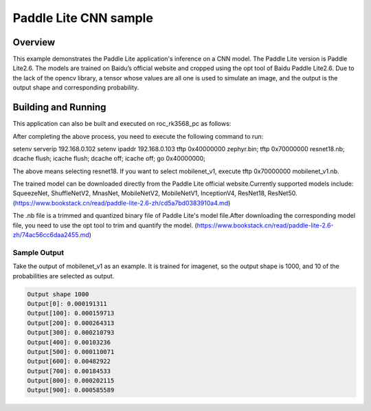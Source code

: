.. _paddlelite:

Paddle Lite CNN sample
######################

Overview
********

This example demonstrates the Paddle Lite application's inference on a CNN model.
The Paddle Lite version is Paddle Lite2.6. The models are trained on Baidu’s official website and cropped using the opt tool of Baidu Paddle Lite2.6.
Due to the lack of the opencv library, a tensor whose values are all one is used to simulate an image, and the output is the output shape and corresponding probability.


Building and Running
********************

This application can also be built and executed on roc_rk3568_pc as follows:

.. zephyr-app-commands::
   :zephyr-app: samples/modules/paddlelite
   :host-os: unix
   :board: roc_rk3568_pc
   :goals: run
   :compact:


After completing the above process, you need to execute the following command to run:

setenv serverip 192.168.0.102
setenv ipaddr 192.168.0.103
tftp 0x40000000 zephyr.bin;
tftp 0x70000000 resnet18.nb;
dcache flush; icache flush; dcache off; icache off; go 0x40000000;

The above means selecting resnet18. If you want to select mobilenet_v1, execute tftp 0x70000000 mobilenet_v1.nb.

The trained model can be downloaded directly from the Paddle Lite official website.Currently supported models include: SqueezeNet, ShuffleNetV2, MnasNet, MobileNetV2, MobileNetV1, InceptionV4, ResNet18, ResNet50.
(https://www.bookstack.cn/read/paddle-lite-2.6-zh/cd5a7bd0383910a4.md)

The .nb file is a trimmed and quantized binary file of Paddle Lite's model file.After downloading the corresponding model file, you need to use the opt tool to trim and quantify the model.
(https://www.bookstack.cn/read/paddle-lite-2.6-zh/74ac56cc6daa2455.md)

Sample Output
=============

Take the output of mobilenet_v1 as an example. It is trained for imagenet, so the output shape is 1000, and 10 of the probabilities are selected as output.

.. code-block:: console

    Output shape 1000
    Output[0]: 0.000191311
    Output[100]: 0.000159713
    Output[200]: 0.000264313
    Output[300]: 0.000210793
    Output[400]: 0.00103236
    Output[500]: 0.000110071
    Output[600]: 0.00482922
    Output[700]: 0.00184533
    Output[800]: 0.000202115
    Output[900]: 0.000585589